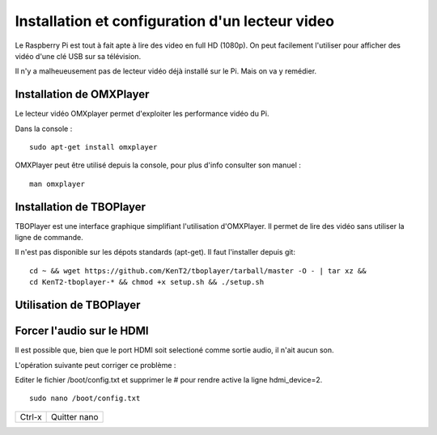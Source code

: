 
Installation et configuration d'un lecteur video
================================================
Le Raspberry Pi est tout à fait apte à lire des video en full HD (1080p).
On peut facilement l'utiliser pour afficher des vidéo d'une clé USB sur sa télévision.

Il n'y a malheueusement pas de lecteur vidéo déjà installé sur le Pi. Mais on va y remédier.

Installation de OMXPlayer
-------------------------
Le lecteur vidéo OMXplayer permet d'exploiter les performance vidéo du Pi.

Dans la console : ::

    sudo apt-get install omxplayer

OMXPlayer peut être utilisé depuis la console, pour plus d'info consulter son manuel : ::

    man omxplayer



Installation de TBOPlayer
-------------------------
TBOPlayer est une interface graphique simplifiant l'utilisation d'OMXPlayer. Il permet de lire des vidéo sans utiliser la ligne de commande.

Il n'est pas disponible sur les dépots standards (apt-get). Il faut l'installer depuis git: ::

    cd ~ && wget https://github.com/KenT2/tboplayer/tarball/master -O - | tar xz &&
    cd KenT2-tboplayer-* && chmod +x setup.sh && ./setup.sh

Utilisation de TBOPlayer
------------------------




Forcer l'audio sur le HDMI
--------------------------
Il est possible que, bien que le port HDMI soit selectioné comme sortie audio, il n'ait aucun son.

L'opération suivante peut corriger ce problème :

Editer le fichier /boot/config.txt et supprimer le # pour rendre active la ligne hdmi_device=2. ::

    sudo nano /boot/config.txt



====== ===========
Ctrl-x Quitter nano
====== ===========


